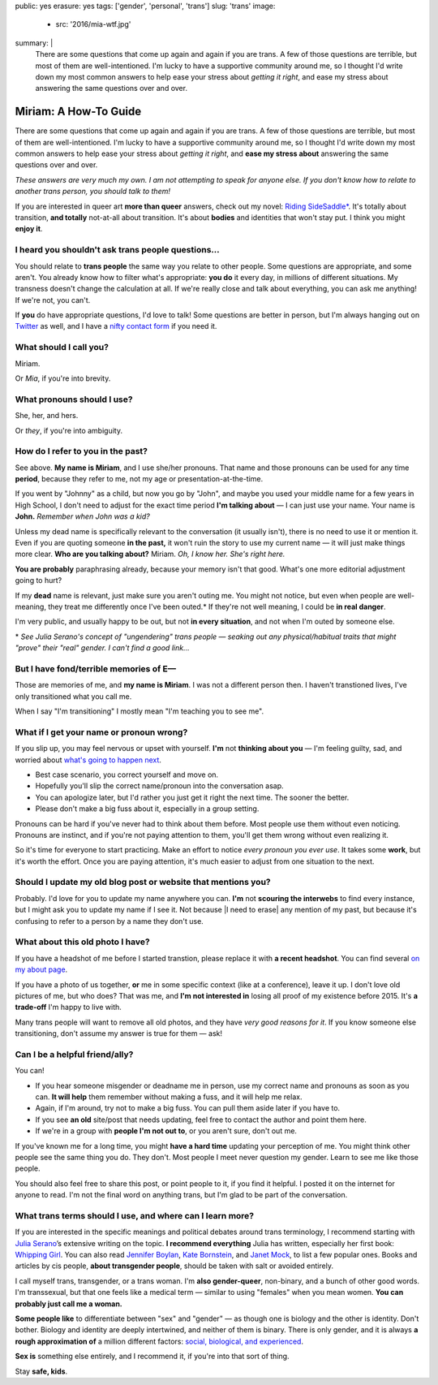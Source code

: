 public: yes
erasure: yes
tags: ['gender', 'personal', 'trans']
slug: 'trans'
image:
  - src: '2016/mia-wtf.jpg'
summary: |
  There are some questions that come up again and again
  if you are trans.
  A few of those questions are terrible,
  but most of them are well-intentioned.
  I'm lucky to have a supportive community around me,
  so I thought I'd write down my most common answers
  to help ease your stress about
  *getting it right*,
  and ease my stress about
  answering the same questions over and over.


Miriam: A How-To Guide
======================

There are some questions that come up again and again
if you are trans.
A few of those questions are terrible,
but most of them are well-intentioned.
I'm lucky to have a supportive community around me,
so I thought I'd write down my most common answers
to help ease your stress about
*getting it right*,
and **ease my stress about**
answering the same questions over and over.

*These answers are very much my own.
I am not attempting to speak for anyone else.
If you don't know how to relate to another trans person,
you should talk to them!*

If you are interested in queer art
**more than queer** answers,
check out my novel: `Riding SideSaddle*`_.
It's totally about transition,
**and totally** not-at-all about transition.
It's about **bodies** and identities that won't stay put.
I think you might **enjoy it**.

.. _`Riding SideSaddle*`: http://ridingsidesaddle.com/


I heard you shouldn't ask trans people questions...
---------------------------------------------------

You should relate to **trans people**
the same way you relate to other people.
Some questions are appropriate,
and some aren't.
You already know how to filter what's appropriate:
**you do** it every day,
in millions of different situations.
My transness doesn't change the calculation at all.
If we're really close and talk about everything,
you can ask me anything!
If we're not, you can't.

If **you** do have appropriate questions,
I'd love to talk!
Some questions are better in person,
but I'm always hanging out on `Twitter`_ as well,
and I have a `nifty contact form`_ if you need it.

.. _Twitter: http://twitter.com/mirisuzanne
.. _nifty contact form: /contact/


What should I call you?
-----------------------

Miriam.

Or *Mia*,
if you're into brevity.


What pronouns should I use?
---------------------------

She, her, and hers.

Or *they*,
if you're into ambiguity.


How do I refer to you in the past?
----------------------------------

See above.
**My name is Miriam**,
and I use she/her pronouns.
That name and those pronouns can be used for any time **period**,
because they refer to me,
not my age or presentation-at-the-time.

If you went by "Johnny" as a child,
but now you go by "John",
and maybe you used your middle name for a few years in High School,
I don't need to adjust for the exact time period
**I'm talking about** —
I can just use your name.
Your name is **John.**
*Remember when John was a kid?*

Unless my dead name is specifically relevant to the conversation
(it usually isn't),
there is no need to use it or mention it.
Even if you are quoting someone **in the past,**
it won't ruin the story to use my current name —
it will just make things more clear.
**Who are you talking about?**
Miriam.
*Oh, I know her.
She's right here.*

**You are probably** paraphrasing already,
because your memory isn't that good.
What's one more editorial adjustment going to hurt?

If my **dead** name is relevant,
just make sure you aren't outing me.
You might not notice,
but even when people are well-meaning,
they treat me differently once I've been outed.*
If they're not well meaning,
I could be **in real danger**.

I'm very public,
and usually happy to be out,
but not **in every situation**,
and not when I'm outed by someone else.

\*
*See Julia Serano's concept of "ungendering" trans people —
seaking out any physical/habitual traits
that might "prove" their "real" gender.
I can't find a good link...*


But I have fond/terrible memories of E—
---------------------------------------

Those are memories of me,
and **my name is Miriam**.
I was not a different person then.
I haven't transtioned lives,
I've only transitioned what you call me.

When I say "I'm transitioning"
I mostly mean
"I'm teaching you to see me".


What if I get your name or pronoun wrong?
-----------------------------------------

If you slip up,
you may feel nervous or upset with yourself.
**I'm** not **thinking about you** —
I'm feeling guilty, sad,
and worried about `what's going to happen next`_.

- Best case scenario,
  you correct yourself and move on.
- Hopefully you'll slip the correct name/pronoun
  into the conversation asap.
- You can apologize later,
  but I'd rather you just get it right the next time.
  The sooner the better.
- Please don't make a big fuss about it,
  especially in a group setting.

Pronouns can be hard
if you've never had to think about them before.
Most people use them without even noticing.
Pronouns are instinct,
and if you're not paying attention to them,
you'll get them wrong without even realizing it.

So it's time for everyone to start practicing.
Make an effort to notice *every pronoun you ever use*.
It takes some **work**,
but it's worth the effort.
Once you are paying attention,
it's much easier to adjust
from one situation to the next.

.. _what's going to happen next: http://www.jennamcwilliams.com/2016/08/07/what-do-to-if-you-use-the-wrong-pronouns-for-me/


Should I update my old blog post or website that mentions you?
--------------------------------------------------------------

Probably.
I'd love for you to update my name anywhere you can.
**I'm** not **scouring the interwebs** to find every instance,
but I might ask you to update my name if I see it.
Not because |I need to erase| any mention of my past,
but because it's confusing to refer to a person by a name they don't use.

.. |I need to erase| raw:: html

  <label for="erasure">I need to erase</label>


What about this old photo I have?
---------------------------------

If you have a headshot of me before I started transtion,
please replace it with **a recent headshot**.
You can find several `on my about page`_.

If you have a photo of us together,
**or** me in some specific context
(like at a conference),
leave it up.
I don't love old pictures of me,
but who does?
That was me,
and **I'm not interested in**
losing all proof of my existence before 2015.
It's **a trade-off** I'm happy to live with.

Many trans people will want to remove all old photos,
and they have *very good reasons for it*.
If you know someone else transitioning,
don't assume my answer is true for them — ask!

.. _on my about page: /who/


Can I be a helpful friend/ally?
-------------------------------

You can!

- If you hear someone misgender or deadname me in person,
  use my correct name and pronouns as soon as you can.
  **It will help** them remember without making a fuss,
  and it will help me relax.
- Again, if I'm around, try not to make a big fuss.
  You can pull them aside later if you have to.
- If you see **an old** site/post that needs updating,
  feel free to contact the author and point them here.
- If we're in a group with **people I'm not out to**,
  or you aren't sure,
  don't out me.

If you've known me for a long time,
you might **have a hard time** updating your perception of me.
You might think other people see the same thing you do.
They don't.
Most people I meet
never question my gender.
Learn to see me like those people.

You should also feel free to share this post,
or point people to it,
if you find it helpful.
I posted it on the internet for anyone to read.
I'm not the final word on anything trans,
but I'm glad to be part of the conversation.


What trans terms should I use, and where can I learn more?
----------------------------------------------------------

If you are interested in the
specific meanings and political debates
around trans terminology,
I recommend starting with
`Julia Serano`_’s extensive writing on the topic.
**I recommend everything** Julia has written,
especially her first book: `Whipping Girl`_.
You can also read
`Jennifer Boylan`_,
`Kate Bornstein`_,
and `Janet Mock`_,
to list a few popular ones.
Books and articles by cis people,
**about transgender people**,
should be taken with salt or avoided entirely.

I call myself trans, transgender, or a trans woman.
I'm **also gender-queer**, non-binary, and a bunch of other good words.
I'm transsexual,
but that one feels like a medical term —
similar to using "females" when you mean women.
**You can probably just call me a woman.**

**Some people like** to differentiate
between "sex" and "gender" —
as though one is biology and the other is identity.
Don't bother.
Biology and identity are deeply intertwined,
and neither of them is binary.
There is only gender,
and it is always **a rough approximation of**
a million different factors:
`social, biological, and experienced`_.

**Sex is** something else entirely,
and I recommend it,
if you're into that sort of thing.

Stay **safe, kids**.

.. _Julia Serano: http://www.juliaserano.com/terminology.html
.. _`social, biological, and experienced`: http://juliaserano.blogspot.com/2013/11/what-is-gender-artifactualism.html
.. _Whipping Girl: https://www.amazon.com/dp/1580056229/ref=pd_lpo_sbs_dp_ss_1/151-5666770-2045969
.. _Jennifer Boylan: http://www.jenniferboylan.net/
.. _Kate Bornstein: http://katebornstein.com/
.. _Janet Mock: http://janetmock.com/

